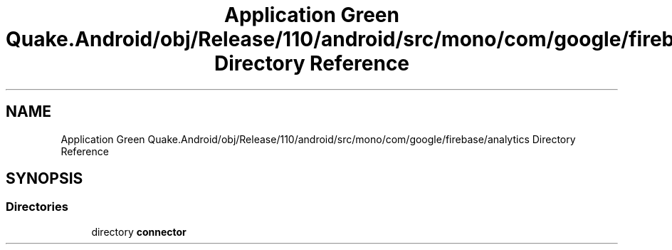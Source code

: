 .TH "Application Green Quake.Android/obj/Release/110/android/src/mono/com/google/firebase/analytics Directory Reference" 3 "Thu Apr 29 2021" "Version 1.0" "Green Quake" \" -*- nroff -*-
.ad l
.nh
.SH NAME
Application Green Quake.Android/obj/Release/110/android/src/mono/com/google/firebase/analytics Directory Reference
.SH SYNOPSIS
.br
.PP
.SS "Directories"

.in +1c
.ti -1c
.RI "directory \fBconnector\fP"
.br
.in -1c
